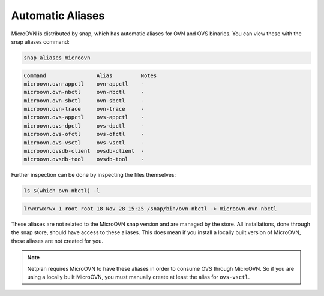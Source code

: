 =================
Automatic Aliases
=================

MicroOVN is distributed by snap, which has automatic aliases for OVN and OVS
binaries. You can view these with the snap aliases command:

.. code-block:: none

    snap aliases microovn

.. code-block:: none

	Command                Alias         Notes
	microovn.ovn-appctl    ovn-appctl    -
	microovn.ovn-nbctl     ovn-nbctl     -
	microovn.ovn-sbctl     ovn-sbctl     -
	microovn.ovn-trace     ovn-trace     -
	microovn.ovs-appctl    ovs-appctl    -
	microovn.ovs-dpctl     ovs-dpctl     -
	microovn.ovs-ofctl     ovs-ofctl     -
	microovn.ovs-vsctl     ovs-vsctl     -
	microovn.ovsdb-client  ovsdb-client  -
	microovn.ovsdb-tool    ovsdb-tool    -

Further inspection can be done by inspecting the files themselves:

.. code-block:: none

	ls $(which ovn-nbctl) -l

.. code-block:: none

	lrwxrwxrwx 1 root root 18 Nov 28 15:25 /snap/bin/ovn-nbctl -> microovn.ovn-nbctl

These aliases are not related to the MicroOVN snap version and are managed by
the store. All installations, done through the snap store, should have access to these aliases. This does mean if you install a locally built version of MicroOVN, these aliases are not created for you.

.. note::

   Netplan requires MicroOVN to have these aliases in order to consume OVS
   through MicroOVN. So if you are using a locally built MicroOVN, you must
   manually create at least the alias for ``ovs-vsctl``.
